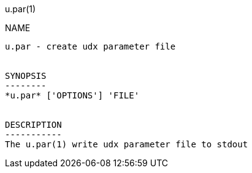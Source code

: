 u.par(1)
===========
:doctype: manpage


NAME
----
u.par - create udx parameter file


SYNOPSIS
--------
*u.par* ['OPTIONS'] 'FILE'


DESCRIPTION
-----------
The u.par(1) write udx parameter file to stdout
